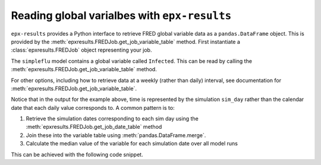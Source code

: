 .. _reading_variables:

*********************************************
Reading global varialbes with ``epx-results``
*********************************************

``epx-results`` provides a Python interface to retrieve FRED global variable
data as a ``pandas.DataFrame`` object. This is provided by the
:meth:`epxresults.FREDJob.get_job_variable_table` method. First instantiate a
:class:`epxresults.FREDJob` object representing your job.

.. code-block: python

    >>> from epxresults import FREDJob
    >>> job = FREDJob(job_key="simpleflu")

The ``simpleflu`` model contains a global variable called ``Infected``. This can
be read by calling the :meth:`epxresults.FREDJob.get_job_variable_table` method.

.. code-block: python

    >>> infected_df = job.get_job_variable_table("Infected")
    >>> infected_df
        run  sim_day  Infected
    0     1        0       0.0
    1     1        1       6.0
    2     1        2      10.0
    3     1        3      10.0
    4     1        4      12.0
    ..  ...      ...       ...
    85    3       25    1279.0
    86    3       26    1412.0
    87    3       27    1605.0
    88    3       28    2162.0
    89    3       29    2635.0

    [90 rows x 3 columns]

For other options, including how to retrieve data at a weekly (rather than
daily) interval, see documentation for
:meth:`epxresults.FREDJob.get_job_variable_table`.

Notice that in the output for the example above, time is represented by the
simulation ``sim_day`` rather than the calendar date that each daily value
corresponds to. A common pattern is to:

1. Retrieve the simulation dates corresponding to each sim day using the
   :meth:`epxresults.FREDJob.get_job_date_table` method
2. Join these into the variable table using :meth:`pandas.DataFrame.merge`.
3. Calculate the median value of the variable for each simulation date over
   all model runs

This can be achieved with the following code snippet.

.. code-block: python

    >>> import numpy as np
    >>> dates_df = job.get_job_date_table()
    >>> median_infected_s = (
    ...     infected_df.merge(dates_df, on=['run', 'sim_day'], how='outer')
    ...     .groupby('sim_date')['Infected'].apply(np.median)
    ... )
    >>> median_infected_s.head()
    sim_date
    2020-01-01     0.0
    2020-01-02     6.0
    2020-01-03    10.0
    2020-01-04    10.0
    2020-01-05    12.0
    Name: Infected, dtype: float64
